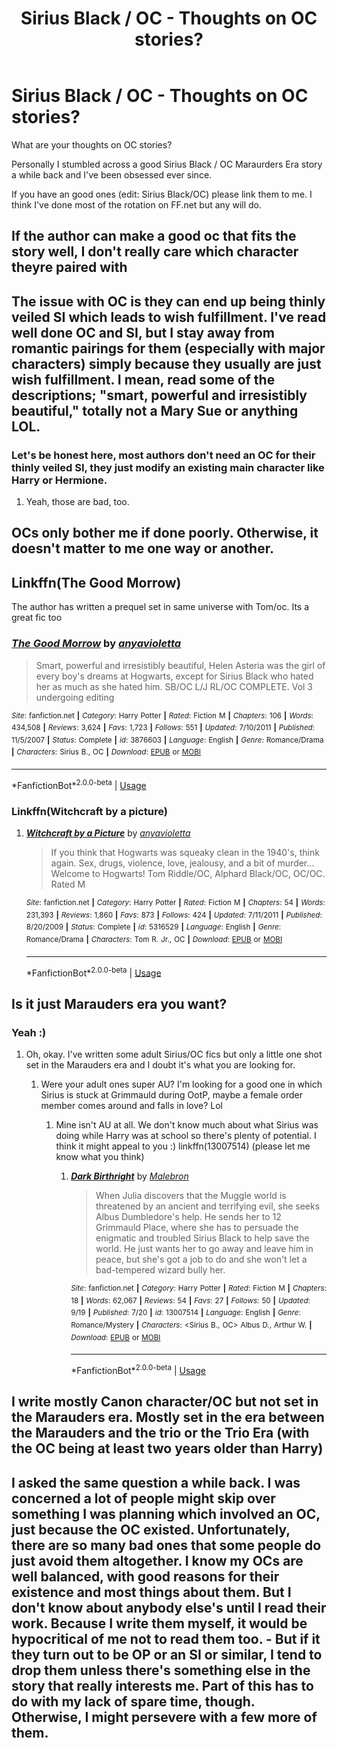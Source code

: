 #+TITLE: Sirius Black / OC - Thoughts on OC stories?

* Sirius Black / OC - Thoughts on OC stories?
:PROPERTIES:
:Author: lolap2013
:Score: 6
:DateUnix: 1538319573.0
:DateShort: 2018-Sep-30
:END:
What are your thoughts on OC stories?

Personally I stumbled across a good Sirius Black / OC Maraurders Era story a while back and I've been obsessed ever since.

If you have an good ones (edit: Sirius Black/OC) please link them to me. I think I've done most of the rotation on FF.net but any will do.


** If the author can make a good oc that fits the story well, I don't really care which character theyre paired with
:PROPERTIES:
:Author: Myu_The_Weirdo
:Score: 9
:DateUnix: 1538319762.0
:DateShort: 2018-Sep-30
:END:


** The issue with OC is they can end up being thinly veiled SI which leads to wish fulfillment. I've read well done OC and SI, but I stay away from romantic pairings for them (especially with major characters) simply because they usually are just wish fulfillment. I mean, read some of the descriptions; "smart, powerful and irresistibly beautiful," totally not a Mary Sue or anything LOL.
:PROPERTIES:
:Author: 4wallsandawindow
:Score: 5
:DateUnix: 1538333952.0
:DateShort: 2018-Sep-30
:END:

*** Let's be honest here, most authors don't need an OC for their thinly veiled SI, they just modify an existing main character like Harry or Hermione.
:PROPERTIES:
:Author: how_to_choose_a_name
:Score: 8
:DateUnix: 1538340916.0
:DateShort: 2018-Oct-01
:END:

**** Yeah, those are bad, too.
:PROPERTIES:
:Author: 4wallsandawindow
:Score: 1
:DateUnix: 1538344564.0
:DateShort: 2018-Oct-01
:END:


** OCs only bother me if done poorly. Otherwise, it doesn't matter to me one way or another.
:PROPERTIES:
:Author: Asviloka
:Score: 4
:DateUnix: 1538332642.0
:DateShort: 2018-Sep-30
:END:


** Linkffn(The Good Morrow)

The author has written a prequel set in same universe with Tom/oc. Its a great fic too
:PROPERTIES:
:Author: siriuslykr
:Score: 2
:DateUnix: 1538320976.0
:DateShort: 2018-Sep-30
:END:

*** [[https://www.fanfiction.net/s/3876603/1/][*/The Good Morrow/*]] by [[https://www.fanfiction.net/u/1349857/anyavioletta][/anyavioletta/]]

#+begin_quote
  Smart, powerful and irresistibly beautiful, Helen Asteria was the girl of every boy's dreams at Hogwarts, except for Sirius Black who hated her as much as she hated him. SB/OC L/J RL/OC COMPLETE. Vol 3 undergoing editing
#+end_quote

^{/Site/:} ^{fanfiction.net} ^{*|*} ^{/Category/:} ^{Harry} ^{Potter} ^{*|*} ^{/Rated/:} ^{Fiction} ^{M} ^{*|*} ^{/Chapters/:} ^{106} ^{*|*} ^{/Words/:} ^{434,508} ^{*|*} ^{/Reviews/:} ^{3,624} ^{*|*} ^{/Favs/:} ^{1,723} ^{*|*} ^{/Follows/:} ^{551} ^{*|*} ^{/Updated/:} ^{7/10/2011} ^{*|*} ^{/Published/:} ^{11/5/2007} ^{*|*} ^{/Status/:} ^{Complete} ^{*|*} ^{/id/:} ^{3876603} ^{*|*} ^{/Language/:} ^{English} ^{*|*} ^{/Genre/:} ^{Romance/Drama} ^{*|*} ^{/Characters/:} ^{Sirius} ^{B.,} ^{OC} ^{*|*} ^{/Download/:} ^{[[http://www.ff2ebook.com/old/ffn-bot/index.php?id=3876603&source=ff&filetype=epub][EPUB]]} ^{or} ^{[[http://www.ff2ebook.com/old/ffn-bot/index.php?id=3876603&source=ff&filetype=mobi][MOBI]]}

--------------

*FanfictionBot*^{2.0.0-beta} | [[https://github.com/tusing/reddit-ffn-bot/wiki/Usage][Usage]]
:PROPERTIES:
:Author: FanfictionBot
:Score: 1
:DateUnix: 1538320990.0
:DateShort: 2018-Sep-30
:END:


*** Linkffn(Witchcraft by a picture)
:PROPERTIES:
:Author: siriuslykr
:Score: 1
:DateUnix: 1538321116.0
:DateShort: 2018-Sep-30
:END:

**** [[https://www.fanfiction.net/s/5316529/1/][*/Witchcraft by a Picture/*]] by [[https://www.fanfiction.net/u/1349857/anyavioletta][/anyavioletta/]]

#+begin_quote
  If you think that Hogwarts was squeaky clean in the 1940's, think again. Sex, drugs, violence, love, jealousy, and a bit of murder... Welcome to Hogwarts! Tom Riddle/OC, Alphard Black/OC, OC/OC. Rated M
#+end_quote

^{/Site/:} ^{fanfiction.net} ^{*|*} ^{/Category/:} ^{Harry} ^{Potter} ^{*|*} ^{/Rated/:} ^{Fiction} ^{M} ^{*|*} ^{/Chapters/:} ^{54} ^{*|*} ^{/Words/:} ^{231,393} ^{*|*} ^{/Reviews/:} ^{1,860} ^{*|*} ^{/Favs/:} ^{873} ^{*|*} ^{/Follows/:} ^{424} ^{*|*} ^{/Updated/:} ^{7/11/2011} ^{*|*} ^{/Published/:} ^{8/20/2009} ^{*|*} ^{/Status/:} ^{Complete} ^{*|*} ^{/id/:} ^{5316529} ^{*|*} ^{/Language/:} ^{English} ^{*|*} ^{/Genre/:} ^{Romance/Drama} ^{*|*} ^{/Characters/:} ^{Tom} ^{R.} ^{Jr.,} ^{OC} ^{*|*} ^{/Download/:} ^{[[http://www.ff2ebook.com/old/ffn-bot/index.php?id=5316529&source=ff&filetype=epub][EPUB]]} ^{or} ^{[[http://www.ff2ebook.com/old/ffn-bot/index.php?id=5316529&source=ff&filetype=mobi][MOBI]]}

--------------

*FanfictionBot*^{2.0.0-beta} | [[https://github.com/tusing/reddit-ffn-bot/wiki/Usage][Usage]]
:PROPERTIES:
:Author: FanfictionBot
:Score: 1
:DateUnix: 1538321137.0
:DateShort: 2018-Sep-30
:END:


** Is it just Marauders era you want?
:PROPERTIES:
:Author: booksandpots
:Score: 1
:DateUnix: 1538321085.0
:DateShort: 2018-Sep-30
:END:

*** Yeah :)
:PROPERTIES:
:Author: lolap2013
:Score: 1
:DateUnix: 1538321892.0
:DateShort: 2018-Sep-30
:END:

**** Oh, okay. I've written some adult Sirius/OC fics but only a little one shot set in the Marauders era and I doubt it's what you are looking for.
:PROPERTIES:
:Author: booksandpots
:Score: 1
:DateUnix: 1538325143.0
:DateShort: 2018-Sep-30
:END:

***** Were your adult ones super AU? I'm looking for a good one in which Sirius is stuck at Grimmauld during OotP, maybe a female order member comes around and falls in love? Lol
:PROPERTIES:
:Author: blodreinatrash
:Score: 3
:DateUnix: 1538361161.0
:DateShort: 2018-Oct-01
:END:

****** Mine isn't AU at all. We don't know much about what Sirius was doing while Harry was at school so there's plenty of potential. I think it might appeal to you :) linkffn(13007514) (please let me know what you think)
:PROPERTIES:
:Author: booksandpots
:Score: 1
:DateUnix: 1538378919.0
:DateShort: 2018-Oct-01
:END:

******* [[https://www.fanfiction.net/s/13007514/1/][*/Dark Birthright/*]] by [[https://www.fanfiction.net/u/6277431/Malebron][/Malebron/]]

#+begin_quote
  When Julia discovers that the Muggle world is threatened by an ancient and terrifying evil, she seeks Albus Dumbledore's help. He sends her to 12 Grimmauld Place, where she has to persuade the enigmatic and troubled Sirius Black to help save the world. He just wants her to go away and leave him in peace, but she's got a job to do and she won't let a bad-tempered wizard bully her.
#+end_quote

^{/Site/:} ^{fanfiction.net} ^{*|*} ^{/Category/:} ^{Harry} ^{Potter} ^{*|*} ^{/Rated/:} ^{Fiction} ^{M} ^{*|*} ^{/Chapters/:} ^{18} ^{*|*} ^{/Words/:} ^{62,067} ^{*|*} ^{/Reviews/:} ^{54} ^{*|*} ^{/Favs/:} ^{27} ^{*|*} ^{/Follows/:} ^{50} ^{*|*} ^{/Updated/:} ^{9/19} ^{*|*} ^{/Published/:} ^{7/20} ^{*|*} ^{/id/:} ^{13007514} ^{*|*} ^{/Language/:} ^{English} ^{*|*} ^{/Genre/:} ^{Romance/Mystery} ^{*|*} ^{/Characters/:} ^{<Sirius} ^{B.,} ^{OC>} ^{Albus} ^{D.,} ^{Arthur} ^{W.} ^{*|*} ^{/Download/:} ^{[[http://www.ff2ebook.com/old/ffn-bot/index.php?id=13007514&source=ff&filetype=epub][EPUB]]} ^{or} ^{[[http://www.ff2ebook.com/old/ffn-bot/index.php?id=13007514&source=ff&filetype=mobi][MOBI]]}

--------------

*FanfictionBot*^{2.0.0-beta} | [[https://github.com/tusing/reddit-ffn-bot/wiki/Usage][Usage]]
:PROPERTIES:
:Author: FanfictionBot
:Score: 1
:DateUnix: 1538379000.0
:DateShort: 2018-Oct-01
:END:


** I write mostly Canon character/OC but not set in the Marauders era. Mostly set in the era between the Marauders and the trio or the Trio Era (with the OC being at least two years older than Harry)
:PROPERTIES:
:Author: hufflepuffbookworm90
:Score: 1
:DateUnix: 1538340546.0
:DateShort: 2018-Oct-01
:END:


** I asked the same question a while back. I was concerned a lot of people might skip over something I was planning which involved an OC, just because the OC existed. Unfortunately, there are so many bad ones that some people do just avoid them altogether. I know my OCs are well balanced, with good reasons for their existence and most things about them. But I don't know about anybody else's until I read their work. Because I write them myself, it would be hypocritical of me not to read them too. - But if it they turn out to be OP or an SI or similar, I tend to drop them unless there's something else in the story that really interests me. Part of this has to do with my lack of spare time, though. Otherwise, I might persevere with a few more of them.
:PROPERTIES:
:Author: Macallion
:Score: 1
:DateUnix: 1538441193.0
:DateShort: 2018-Oct-02
:END:
